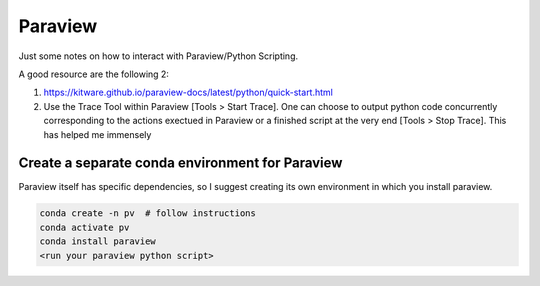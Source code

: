 Paraview
========

Just some notes on how to interact with Paraview/Python Scripting.

A good resource are the following 2:

1. https://kitware.github.io/paraview-docs/latest/python/quick-start.html
2. Use the Trace Tool within Paraview [Tools > Start Trace]. One can choose 
   to output python code concurrently corresponding to the actions exectued in 
   Paraview or a finished script at the very end [Tools > Stop Trace].
   This has helped me immensely 


Create a separate conda environment for Paraview
++++++++++++++++++++++++++++++++++++++++++++++++

Paraview itself has specific dependencies, so I suggest creating its own
environment in which you install paraview.

.. code:: bash

    conda create -n pv  # follow instructions
    conda activate pv
    conda install paraview
    <run your paraview python script>